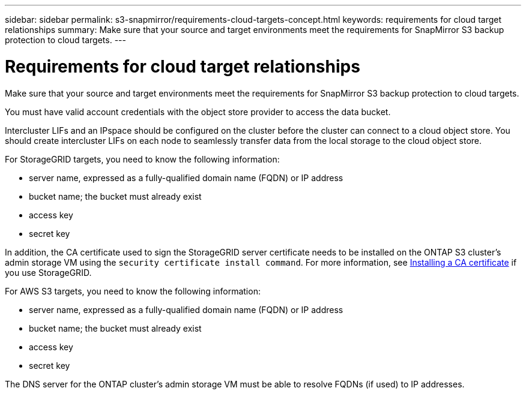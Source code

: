 ---
sidebar: sidebar
permalink: s3-snapmirror/requirements-cloud-targets-concept.html
keywords: requirements for cloud target relationships
summary: Make sure that your source and target environments meet the requirements for SnapMirror S3 backup protection to cloud targets.
---

= Requirements for cloud target relationships
:hardbreaks:
:toclevels: 1
:nofooter:
:icons: font
:linkattrs:
:imagesdir: ../media/

[.lead]
Make sure that your source and target environments meet the requirements for SnapMirror S3 backup protection to cloud targets.

You must have valid account credentials with the object store provider to access the data bucket.

Intercluster LIFs and an IPspace should be configured on the cluster before the cluster can connect to a cloud object store. You should create intercluster LIFs on each node to seamlessly transfer data from the local storage to the cloud object store.

For StorageGRID targets, you need to know the following information:

* server name, expressed as a fully-qualified domain name (FQDN) or IP address
* bucket name; the bucket must already exist
* access key
* secret key

In addition, the CA certificate used to sign the StorageGRID server certificate needs to be installed on the ONTAP S3 cluster's admin storage VM using the `security certificate install command`. For more information, see link:../fabricpool/install-ca-certificate-storagegrid-task.html[Installing a CA certificate] if you use StorageGRID.

For AWS S3 targets, you need to know the following information:

* server name, expressed as a fully-qualified domain name (FQDN) or IP address
* bucket name; the bucket must already exist
* access key
* secret key

The DNS server for the ONTAP cluster's admin storage VM must be able to resolve FQDNs (if used) to IP addresses.

// 2024-Sept-16, issue# 1475
// 2024-Aug-30, ONTAPDOC-2346
// 2021-11-02, Jira IE-412
